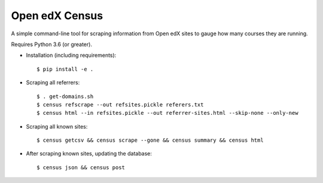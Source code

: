 ###############
Open edX Census
###############

A simple command-line tool for scraping information from Open edX sites to
gauge how many courses they are running.

Requires Python 3.6 (or greater).

- Installation (including requirements)::

  $ pip install -e .

- Scraping all referrers::

  $ . get-domains.sh
  $ census refscrape --out refsites.pickle referers.txt
  $ census html --in refsites.pickle --out referrer-sites.html --skip-none --only-new

- Scraping all known sites::

  $ census getcsv && census scrape --gone && census summary && census html

- After scraping known sites, updating the database::

  $ census json && census post
